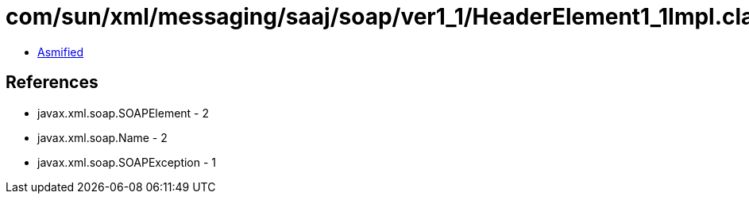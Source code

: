 = com/sun/xml/messaging/saaj/soap/ver1_1/HeaderElement1_1Impl.class

 - link:HeaderElement1_1Impl-asmified.java[Asmified]

== References

 - javax.xml.soap.SOAPElement - 2
 - javax.xml.soap.Name - 2
 - javax.xml.soap.SOAPException - 1
